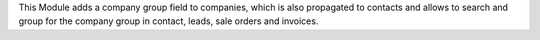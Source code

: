 This Module adds a company group field to companies, which is also propagated to contacts and allows to search and group for the company group in contact, leads, sale orders and invoices.
